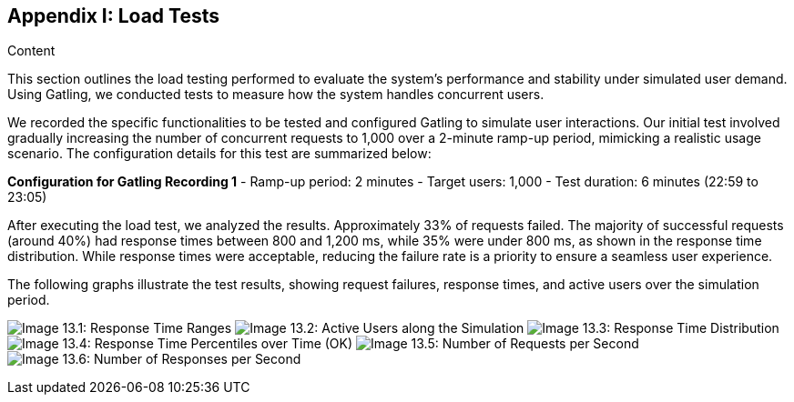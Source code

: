 [[section-load-tests]]
== Appendix I: Load Tests

.Content
This section outlines the load testing performed to evaluate the system's performance and stability under simulated user demand. Using Gatling,
we conducted tests to measure how the system handles concurrent users.

We recorded the specific functionalities to be tested and configured Gatling to simulate user interactions.
Our initial test involved gradually increasing the number of concurrent requests to 1,000 over a 2-minute ramp-up period, mimicking a realistic usage scenario.
The configuration details for this test are summarized below:

*Configuration for Gatling Recording 1*
- Ramp-up period: 2 minutes
- Target users: 1,000
- Test duration: 6 minutes (22:59 to 23:05)

After executing the load test, we analyzed the results.
Approximately 33% of requests failed. The majority of successful requests (around 40%) had response times between 800 and 1,200 ms,
 while 35% were under 800 ms, as shown in the response time distribution.
While response times were acceptable, reducing the failure rate is a priority to ensure a seamless user experience.

The following graphs illustrate the test results, showing request failures, response times, and active users over the simulation period.

image:13_responseTimeRanges.png["Image 13.1: Response Time Ranges"]
image:13_activeUsersAlongTheSimulation.png["Image 13.2: Active Users along the Simulation"]
image:13_responseTimeDistribution.png["Image 13.3: Response Time Distribution"]
image:13_responseTimePercentilesOverTime.png["Image 13.4: Response Time Percentiles over Time (OK)"]
image:13_numberOfRequestsPerSecond.png["Image 13.5: Number of Requests per Second"]
image:13_numberOfResponsesPerSecond.png["Image 13.6: Number of Responses per Second"]